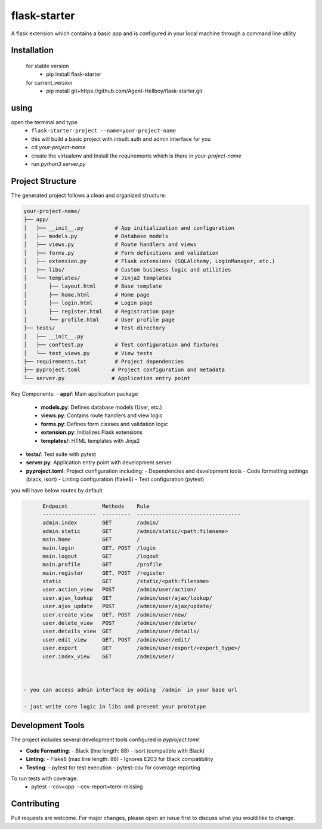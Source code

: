 flask-starter
=============
      
A flask extension which contains a basic app and is configured in your local machine through a command line utility 

.. image:: https://img.shields.io/pypi/v/flask-starter
   :target: https://pypi.python.org/pypi/flask-starter/

.. image:: https://github.com/Agent-Hellboy/flask-starter/actions/workflows/ci.yml/badge.svg
    :target: https://github.com/Agent-Hellboy/flask-starter/

.. image:: https://img.shields.io/pypi/pyversions/flask-starter.svg
   :target: https://pypi.python.org/pypi/flask-starter/

.. image:: https://img.shields.io/pypi/l/flask-starter.svg
   :target: https://pypi.python.org/pypi/flask-starter/

.. image:: https://pepy.tech/badge/flask-starter
   :target: https://pepy.tech/project/flask-starter

.. image:: https://img.shields.io/pypi/format/flask-starter.svg
   :target: https://pypi.python.org/pypi/flask-starter/



      
Installation
------------

    for stable version
       - pip install flask-starter

    for current_version
       - pip install git+https://github.com/Agent-Hellboy/flask-starter.git
	      

using
------

open the terminal and type 
    - ``flask-starter-project --name=your-project-name`` 
    - this will build a basic project with inbuilt auth and admin interface for you
    - cd `your-project-name`
    - create the virtualenv and Install the requirements which is there in `your-project-name` 
    - run `python3 server.py`

Project Structure
---------------

The generated project follows a clean and organized structure:

.. code::

    your-project-name/
    ├── app/
    │   ├── __init__.py          # App initialization and configuration
    │   ├── models.py            # Database models
    │   ├── views.py             # Route handlers and views
    │   ├── forms.py             # Form definitions and validation
    │   ├── extension.py         # Flask extensions (SQLAlchemy, LoginManager, etc.)
    │   ├── libs/                # Custom business logic and utilities
    │   └── templates/           # Jinja2 templates
    │       ├── layout.html      # Base template
    │       ├── home.html        # Home page
    │       ├── login.html       # Login page
    │       ├── register.html    # Registration page
    │       └── profile.html     # User profile page
    ├── tests/                   # Test directory
    │   ├── __init__.py
    │   ├── conftest.py          # Test configuration and fixtures
    │   └── test_views.py        # View tests
    ├── requirements.txt         # Project dependencies
    ├── pyproject.toml          # Project configuration and metadata
    └── server.py               # Application entry point

Key Components:
- **app/**: Main application package
  - **models.py**: Defines database models (User, etc.)
  - **views.py**: Contains route handlers and view logic
  - **forms.py**: Defines form classes and validation logic
  - **extension.py**: Initializes Flask extensions
  - **templates/**: HTML templates with Jinja2
- **tests/**: Test suite with pytest
- **server.py**: Application entry point with development server
- **pyproject.toml**: Project configuration including:
  - Dependencies and development tools
  - Code formatting settings (black, isort)
  - Linting configuration (flake8)
  - Test configuration (pytest)

you will have below routes by default 

.. code:: py

        Endpoint           Methods    Rule                             
        -----------------  ---------  ---------------------------------
        admin.index        GET        /admin/                          
        admin.static       GET        /admin/static/<path:filename>    
        main.home          GET        /                                
        main.login         GET, POST  /login                           
        main.logout        GET        /logout                          
        main.profile       GET        /profile                         
        main.register      GET, POST  /register                        
        static             GET        /static/<path:filename>          
        user.action_view   POST       /admin/user/action/              
        user.ajax_lookup   GET        /admin/user/ajax/lookup/         
        user.ajax_update   POST       /admin/user/ajax/update/         
        user.create_view   GET, POST  /admin/user/new/                 
        user.delete_view   POST       /admin/user/delete/              
        user.details_view  GET        /admin/user/details/             
        user.edit_view     GET, POST  /admin/user/edit/                
        user.export        GET        /admin/user/export/<export_type>/
        user.index_view    GET        /admin/user/


 
  - you can access admin interface by adding `/admin` in your base url 
 
  - just write core logic in libs and present your prototype

Development Tools
---------------

The project includes several development tools configured in `pyproject.toml`:

- **Code Formatting**:
  - Black (line length: 88)
  - isort (compatible with Black)

- **Linting**:
  - Flake8 (max line length: 88)
  - Ignores E203 for Black compatibility

- **Testing**:
  - pytest for test execution
  - pytest-cov for coverage reporting

To run tests with coverage:
    - pytest --cov=app --cov-report=term-missing

Contributing
------------

Pull requests are welcome. For major changes, please open an issue first
to discuss what you would like to change.

